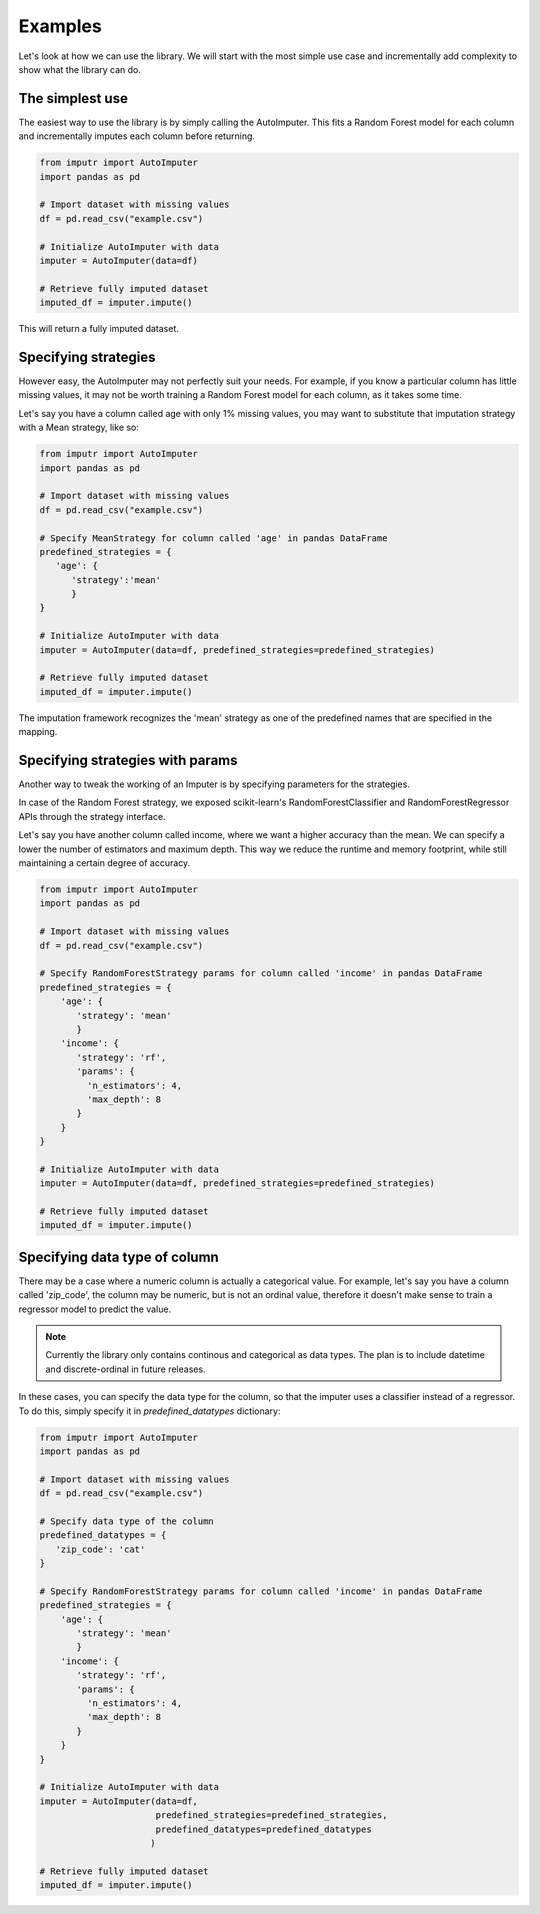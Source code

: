 Examples
========

Let's look at how we can use the library. We will start with the most simple use case and incrementally add complexity to show what the library can do. 


The simplest use
----------------
The easiest way to use the library is by simply calling the AutoImputer. This fits a Random Forest model for each column and incrementally imputes each column before returning.


.. code-block:: python

   from imputr import AutoImputer
   import pandas as pd

   # Import dataset with missing values
   df = pd.read_csv("example.csv")

   # Initialize AutoImputer with data 
   imputer = AutoImputer(data=df)

   # Retrieve fully imputed dataset
   imputed_df = imputer.impute()


This will return a fully imputed dataset.

Specifying strategies
---------------------
However easy, the AutoImputer may not perfectly suit your needs. For example, if you know a particular column has little missing values, it may not be worth training a Random Forest model for each column, as it takes some time. 

Let's say you have a column called age with only 1% missing values, you may want to substitute that imputation strategy with a Mean strategy, like so:

.. code-block:: python

   from imputr import AutoImputer
   import pandas as pd

   # Import dataset with missing values
   df = pd.read_csv("example.csv")

   # Specify MeanStrategy for column called 'age' in pandas DataFrame
   predefined_strategies = {
      'age': {
         'strategy':'mean'
         }
   }

   # Initialize AutoImputer with data 
   imputer = AutoImputer(data=df, predefined_strategies=predefined_strategies)

   # Retrieve fully imputed dataset
   imputed_df = imputer.impute()

The imputation framework recognizes the 'mean' strategy as one of the predefined names that are specified in the mapping.

Specifying strategies with params
---------------------------------
Another way to tweak the working of an Imputer is by specifying parameters for the strategies. 

In case of the Random Forest strategy, we exposed scikit-learn's RandomForestClassifier and RandomForestRegressor APIs through the strategy interface.

Let's say you have another column called income, where we want a higher accuracy than the mean. We can specify a lower the number of estimators and maximum depth. This way we reduce the runtime and memory footprint, while still maintaining a certain degree of accuracy.


.. code-block:: python

   from imputr import AutoImputer
   import pandas as pd

   # Import dataset with missing values
   df = pd.read_csv("example.csv")

   # Specify RandomForestStrategy params for column called 'income' in pandas DataFrame
   predefined_strategies = {
       'age': {
          'strategy': 'mean'
          }
       'income': {
          'strategy': 'rf',
          'params': {
            'n_estimators': 4,
            'max_depth': 8
          }
       }
   }

   # Initialize AutoImputer with data 
   imputer = AutoImputer(data=df, predefined_strategies=predefined_strategies)

   # Retrieve fully imputed dataset
   imputed_df = imputer.impute()

Specifying data type of column
------------------------------
There may be a case where a numeric column is actually a categorical value. For example, let's say you have a column called 'zip_code', the column may be numeric, but is not an ordinal value, therefore it doesn't make sense to train a regressor model to predict the value. 

.. note::
   Currently the library only contains continous and categorical as data types. The plan is to include datetime and discrete-ordinal in future releases.

In these cases, you can specify the data type for the column, so that the imputer uses a classifier instead of a regressor. To do this, simply specify it in `predefined_datatypes` dictionary:

.. code-block:: python

   from imputr import AutoImputer
   import pandas as pd

   # Import dataset with missing values
   df = pd.read_csv("example.csv")
   
   # Specify data type of the column
   predefined_datatypes = {
      'zip_code': 'cat'
   }

   # Specify RandomForestStrategy params for column called 'income' in pandas DataFrame
   predefined_strategies = {
       'age': {
          'strategy': 'mean'
          }
       'income': {
          'strategy': 'rf',
          'params': {
            'n_estimators': 4,
            'max_depth': 8
          }
       }
   }

   # Initialize AutoImputer with data 
   imputer = AutoImputer(data=df, 
                         predefined_strategies=predefined_strategies,
                         predefined_datatypes=predefined_datatypes
                        )

   # Retrieve fully imputed dataset
   imputed_df = imputer.impute()

